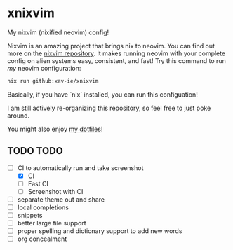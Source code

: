 * xnixvim
  My nixvim (nixified neovim) config!

  Nixvim is an amazing project that brings nix to neovim. You can find out more on the [[https://github.com/nix-community/nixvim][nixvim repository]]. It makes running neovim with your complete config on alien systems easy, consistent, and fast! Try this command to run /my/ neovim configuration:
  #+BEGIN_SRC sh
  nix run github:xav-ie/xnixvim
  #+END_SRC

  Basically, if you have `nix` installed, you can run this configuation!

  I am still actively re-organizing this repository, so feel free to just poke around.

  You might also enjoy [[https://github.com/xav-ie/dots][my dotfiles]]!

** TODO TODO
   - [ ] CI to automatically run and take screenshot
     - [X] CI
     - [ ] Fast CI
     - [ ] Screenshot with CI
   - [ ] separate theme out and share
   - [ ] local completions
   - [ ] snippets
   - [ ] better large file support
   - [ ] proper spelling and dictionary support to add new words
   - [ ] org concealment

